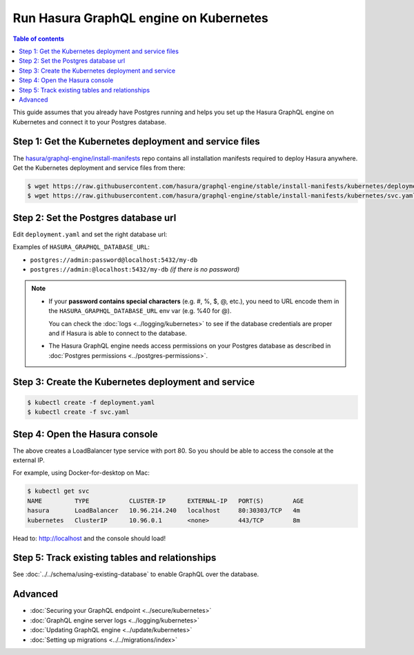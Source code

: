 .. meta::
   :description: Deploy Hasura GraphQL engine with Kubernetes
   :keywords: hasura, docs, deployment, kubernetes

Run Hasura GraphQL engine on Kubernetes
=======================================

.. contents:: Table of contents
  :backlinks: none
  :depth: 1
  :local:

This guide assumes that you already have Postgres running and helps you set up the Hasura GraphQL engine on Kubernetes
and connect it to your Postgres database.


Step 1: Get the Kubernetes deployment and service files
-------------------------------------------------------

The `hasura/graphql-engine/install-manifests <https://github.com/hasura/graphql-engine/tree/stable/install-manifests>`_ repo
contains all installation manifests required to deploy Hasura anywhere. Get the Kubernetes deployment and service files
from there:

.. code-block:: bash

   $ wget https://raw.githubusercontent.com/hasura/graphql-engine/stable/install-manifests/kubernetes/deployment.yaml
   $ wget https://raw.githubusercontent.com/hasura/graphql-engine/stable/install-manifests/kubernetes/svc.yaml

Step 2: Set the Postgres database url
-------------------------------------

Edit ``deployment.yaml`` and set the right database url:

.. code-block:: yaml
  :emphasize-lines: 4

  ...
    env:
    - name: HASURA_GRAPHQL_DATABASE_URL
      value: postgres://username:password@hostname:port/dbname
  ...

Examples of ``HASURA_GRAPHQL_DATABASE_URL``:

- ``postgres://admin:password@localhost:5432/my-db``
- ``postgres://admin:@localhost:5432/my-db`` *(if there is no password)*

.. note::

  - If your **password contains special characters** (e.g. #, %, $, @, etc.), you need to URL encode them in the
    ``HASURA_GRAPHQL_DATABASE_URL`` env var (e.g. %40 for @).

    You can check the :doc:`logs <../logging/kubernetes>` to see if the database credentials are proper and if Hasura is able
    to connect to the database.

  - The Hasura GraphQL engine needs access permissions on your Postgres database as described in
    :doc:`Postgres permissions <../postgres-permissions>`.


Step 3: Create the Kubernetes deployment and service
----------------------------------------------------

.. code-block:: bash

  $ kubectl create -f deployment.yaml
  $ kubectl create -f svc.yaml

Step 4: Open the Hasura console
-------------------------------

The above creates a LoadBalancer type service with port 80. So you should be able to access the console at the
external IP.

For example, using Docker-for-desktop on Mac:

.. code-block:: bash

  $ kubectl get svc
  NAME         TYPE           CLUSTER-IP      EXTERNAL-IP   PORT(S)        AGE
  hasura       LoadBalancer   10.96.214.240   localhost     80:30303/TCP   4m
  kubernetes   ClusterIP      10.96.0.1       <none>        443/TCP        8m

Head to: http://localhost and the console should load!

Step 5: Track existing tables and relationships
-----------------------------------------------

See :doc:`../../schema/using-existing-database` to enable GraphQL over the database.

Advanced
--------

- :doc:`Securing your GraphQL endpoint <../secure/kubernetes>`
- :doc:`GraphQL engine server logs <../logging/kubernetes>`
- :doc:`Updating GraphQL engine <../update/kubernetes>`
- :doc:`Setting up migrations <../../migrations/index>`

